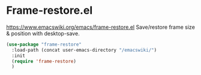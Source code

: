 * Frame-restore.el
https://www.emacswiki.org/emacs/frame-restore.el
Save/restore frame size & position with desktop-save.

#+begin_src emacs-lisp
  (use-package "frame-restore"
    :load-path (concat user-emacs-directory "/emacswiki/")
    :init
    (require 'frame-restore)
    )
#+end_src
